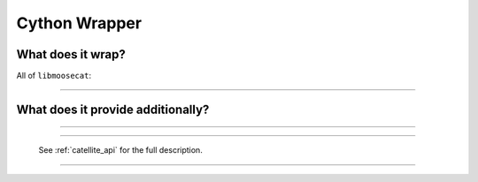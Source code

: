 Cython Wrapper
==============

.. _moosecython: 

What does it wrap?
------------------

All of ``libmoosecat``:

  .. py:module :: moosecat.mpd

  .. py:class :: Client 

     .. py:method :: __init__(host, port, timeout)

        :param host: Address of the mpd host (DNS Name or IPv4/6 addr.)
        :param port: Port of the mpd host.
        :param timeout: Max timeout to wait before cancelling network operations.
    
-------

  .. py:module :: moosecat.store

  .. py:class :: Store
     
     .. py:method :: __init__(location)

        Create a new database. If there is already a db it is opened, 
        if not a new one is created.

        :param location: Path to the database. 
  
  .. py:class :: Query
    
    .. py:method :: commit() 

       Execute the previously configured query.
       :returns: a list. Inner type depends on the options.
    

What does it provide additionally?
----------------------------------

  .. py:module :: moosecat.config

  .. py:function :: load(path=None)

     Load the config from *path*, if
     path is not given it try to read from: ::

       os.path.join(moosecat.paths.xdg_config_mc(), 'config.yaml')

     :param path: A valid file path.
     :returns: True on success.

-------

  .. py:module :: moosecat.paths

  .. py:function :: xdg_config_mc()

     Path to Moosecat's configuration dir, 
     according to XDG-Standard.

     Example: ``/home/user/.config/moosecat/``

     :returns: a valid directory path.

-------

  .. py:module :: moosecat.catellites 

  See :ref:`catellite_api` for the full description.

    .. py:function:: register(name, tags, version, priority, description='')
    .. py:function:: unload(name)
    .. py:function:: add_tag(tag_name, definition)
    .. py:data:: m
    .. py:data:: mf

-------

  .. py:module :: moosecat.init

  .. py:function :: bootstrap()

     Entry function.
